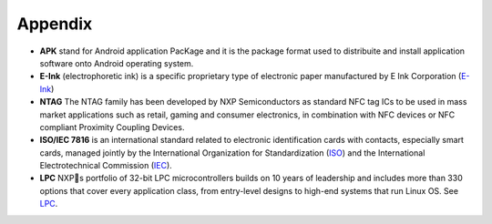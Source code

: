 Appendix
========

- **APK** stand for Android application PacKage and it is the package format used to distribuite and install application software onto Android operating system.
- **E-Ink** (electrophoretic ink) is a specific proprietary type of electronic paper manufactured by E Ink Corporation (`E-Ink <http://www.eink.com>`_)
- **NTAG** The NTAG family has been developed by NXP Semiconductors as standard NFC tag ICs to be used in mass market applications such as retail, gaming and consumer electronics, in combination with NFC devices or NFC compliant Proximity Coupling Devices.
- **ISO/IEC 7816** is an international standard related to electronic identification cards with contacts, especially smart cards, managed jointly by the International Organization for Standardization (`ISO <http://www.iso.org>`_) and the International Electrotechnical Commission (`IEC <http://www.iec.ch>`_).
- **LPC** NXPs portfolio of 32-bit LPC microcontrollers builds on 10 years of leadership and includes more than 330 options that cover every application class, from entry-level designs to high-end systems that run Linux OS. See `LPC <http://www.nxp.com/documents/line_card/75017512.pdf>`_.

